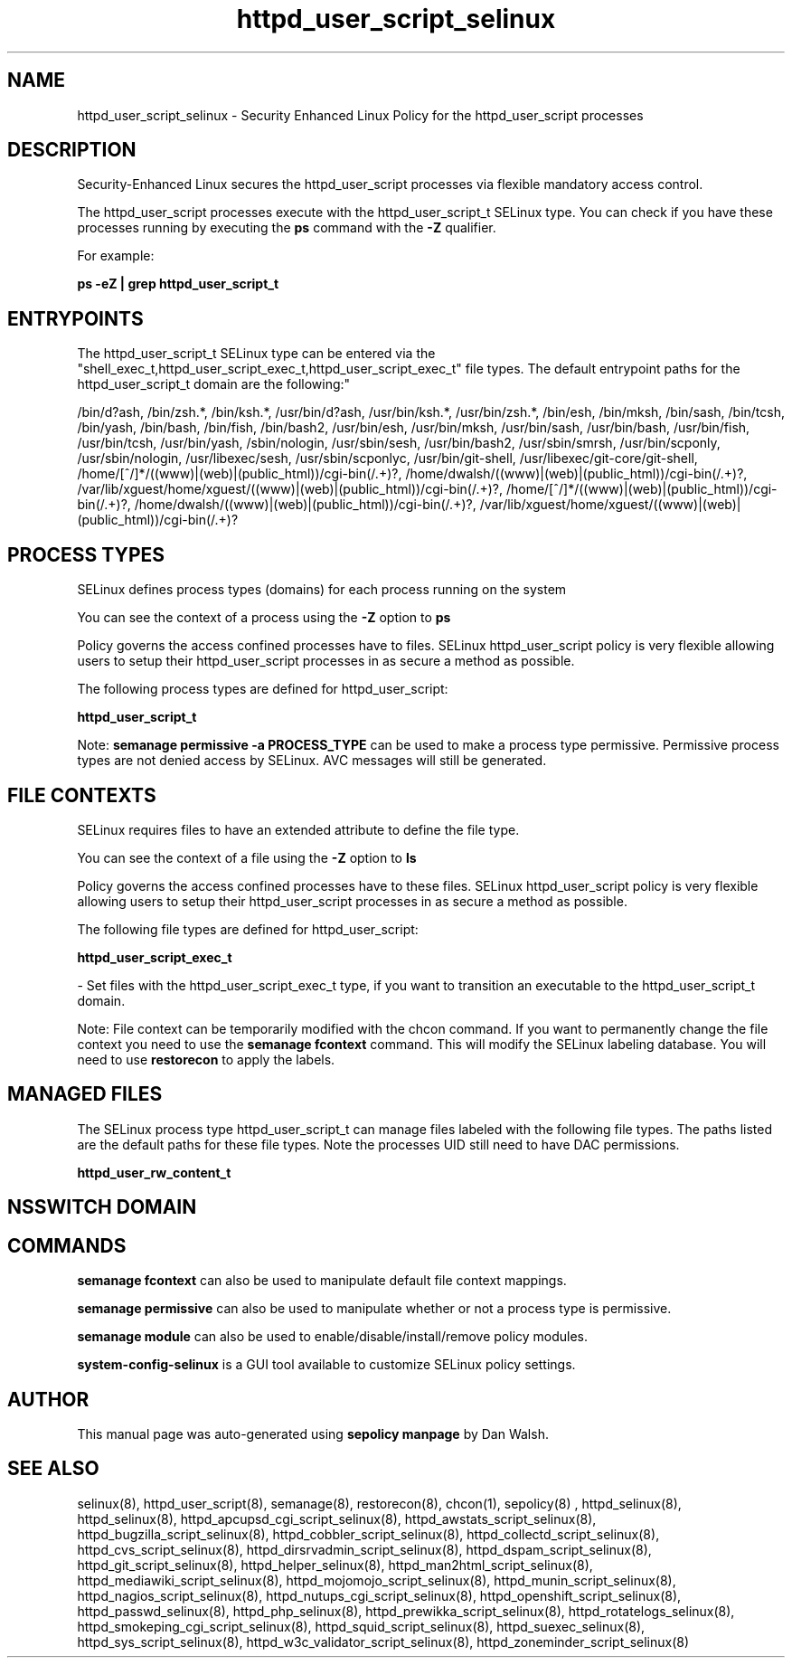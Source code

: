 .TH  "httpd_user_script_selinux"  "8"  "12-11-01" "httpd_user_script" "SELinux Policy documentation for httpd_user_script"
.SH "NAME"
httpd_user_script_selinux \- Security Enhanced Linux Policy for the httpd_user_script processes
.SH "DESCRIPTION"

Security-Enhanced Linux secures the httpd_user_script processes via flexible mandatory access control.

The httpd_user_script processes execute with the httpd_user_script_t SELinux type. You can check if you have these processes running by executing the \fBps\fP command with the \fB\-Z\fP qualifier.

For example:

.B ps -eZ | grep httpd_user_script_t


.SH "ENTRYPOINTS"

The httpd_user_script_t SELinux type can be entered via the "shell_exec_t,httpd_user_script_exec_t,httpd_user_script_exec_t" file types.  The default entrypoint paths for the httpd_user_script_t domain are the following:"

/bin/d?ash, /bin/zsh.*, /bin/ksh.*, /usr/bin/d?ash, /usr/bin/ksh.*, /usr/bin/zsh.*, /bin/esh, /bin/mksh, /bin/sash, /bin/tcsh, /bin/yash, /bin/bash, /bin/fish, /bin/bash2, /usr/bin/esh, /usr/bin/mksh, /usr/bin/sash, /usr/bin/bash, /usr/bin/fish, /usr/bin/tcsh, /usr/bin/yash, /sbin/nologin, /usr/sbin/sesh, /usr/bin/bash2, /usr/sbin/smrsh, /usr/bin/scponly, /usr/sbin/nologin, /usr/libexec/sesh, /usr/sbin/scponlyc, /usr/bin/git-shell, /usr/libexec/git-core/git-shell, /home/[^/]*/((www)|(web)|(public_html))/cgi-bin(/.+)?, /home/dwalsh/((www)|(web)|(public_html))/cgi-bin(/.+)?, /var/lib/xguest/home/xguest/((www)|(web)|(public_html))/cgi-bin(/.+)?, /home/[^/]*/((www)|(web)|(public_html))/cgi-bin(/.+)?, /home/dwalsh/((www)|(web)|(public_html))/cgi-bin(/.+)?, /var/lib/xguest/home/xguest/((www)|(web)|(public_html))/cgi-bin(/.+)?
.SH PROCESS TYPES
SELinux defines process types (domains) for each process running on the system
.PP
You can see the context of a process using the \fB\-Z\fP option to \fBps\bP
.PP
Policy governs the access confined processes have to files.
SELinux httpd_user_script policy is very flexible allowing users to setup their httpd_user_script processes in as secure a method as possible.
.PP
The following process types are defined for httpd_user_script:

.EX
.B httpd_user_script_t
.EE
.PP
Note:
.B semanage permissive -a PROCESS_TYPE
can be used to make a process type permissive. Permissive process types are not denied access by SELinux. AVC messages will still be generated.

.SH FILE CONTEXTS
SELinux requires files to have an extended attribute to define the file type.
.PP
You can see the context of a file using the \fB\-Z\fP option to \fBls\bP
.PP
Policy governs the access confined processes have to these files.
SELinux httpd_user_script policy is very flexible allowing users to setup their httpd_user_script processes in as secure a method as possible.
.PP
The following file types are defined for httpd_user_script:


.EX
.PP
.B httpd_user_script_exec_t
.EE

- Set files with the httpd_user_script_exec_t type, if you want to transition an executable to the httpd_user_script_t domain.


.PP
Note: File context can be temporarily modified with the chcon command.  If you want to permanently change the file context you need to use the
.B semanage fcontext
command.  This will modify the SELinux labeling database.  You will need to use
.B restorecon
to apply the labels.

.SH "MANAGED FILES"

The SELinux process type httpd_user_script_t can manage files labeled with the following file types.  The paths listed are the default paths for these file types.  Note the processes UID still need to have DAC permissions.

.br
.B httpd_user_rw_content_t


.SH NSSWITCH DOMAIN

.SH "COMMANDS"
.B semanage fcontext
can also be used to manipulate default file context mappings.
.PP
.B semanage permissive
can also be used to manipulate whether or not a process type is permissive.
.PP
.B semanage module
can also be used to enable/disable/install/remove policy modules.

.PP
.B system-config-selinux
is a GUI tool available to customize SELinux policy settings.

.SH AUTHOR
This manual page was auto-generated using
.B "sepolicy manpage"
by Dan Walsh.

.SH "SEE ALSO"
selinux(8), httpd_user_script(8), semanage(8), restorecon(8), chcon(1), sepolicy(8)
, httpd_selinux(8), httpd_selinux(8), httpd_apcupsd_cgi_script_selinux(8), httpd_awstats_script_selinux(8), httpd_bugzilla_script_selinux(8), httpd_cobbler_script_selinux(8), httpd_collectd_script_selinux(8), httpd_cvs_script_selinux(8), httpd_dirsrvadmin_script_selinux(8), httpd_dspam_script_selinux(8), httpd_git_script_selinux(8), httpd_helper_selinux(8), httpd_man2html_script_selinux(8), httpd_mediawiki_script_selinux(8), httpd_mojomojo_script_selinux(8), httpd_munin_script_selinux(8), httpd_nagios_script_selinux(8), httpd_nutups_cgi_script_selinux(8), httpd_openshift_script_selinux(8), httpd_passwd_selinux(8), httpd_php_selinux(8), httpd_prewikka_script_selinux(8), httpd_rotatelogs_selinux(8), httpd_smokeping_cgi_script_selinux(8), httpd_squid_script_selinux(8), httpd_suexec_selinux(8), httpd_sys_script_selinux(8), httpd_w3c_validator_script_selinux(8), httpd_zoneminder_script_selinux(8)
